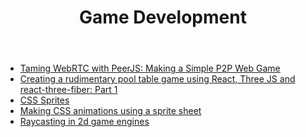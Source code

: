 #+TITLE: Game Development
#+INDEX: Game Development

- [[https://www.toptal.com/webrtc/taming-webrtc-with-peerjs][Taming WebRTC with PeerJS: Making a Simple P2P Web Game]]
- [[https://dev.to/manan30/creating-a-rudimentary-pool-table-game-using-react-three-js-and-react-three-fiber-part-1-363l][Creating a rudimentary pool table game using React, Three JS and react-three-fiber: Part 1]]
- [[https://css-tricks.com/css-sprites/][CSS Sprites]]
- [[https://blog.logrocket.com/making-css-animations-using-a-sprite-sheet/][Making CSS animations using a sprite sheet]]
- [[https://sszczep.github.io/ray-casting-in-2d-game-engines/][Raycasting in 2d game engines]]
